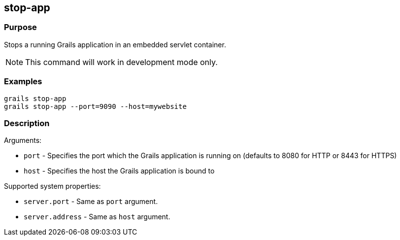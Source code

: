 
== stop-app



=== Purpose


Stops a running Grails application in an embedded servlet container.

NOTE: This command will work in development mode only.


=== Examples


[source,java]
----
grails stop-app
grails stop-app --port=9090 --host=mywebsite
----


=== Description


Arguments:

* `port` - Specifies the port which the Grails application is running on (defaults to 8080 for HTTP or 8443 for HTTPS)
* `host` - Specifies the host the Grails application is bound to

Supported system properties:

* `server.port` - Same as `port` argument.
* `server.address` - Same as `host` argument.
